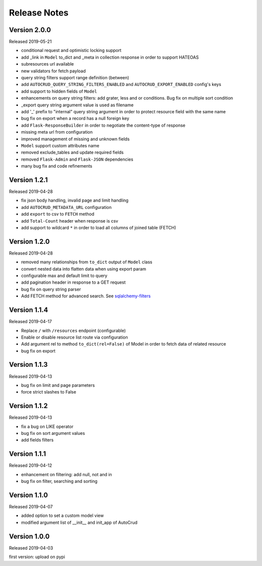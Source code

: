 Release Notes
^^^^^^^^^^^^^

Version 2.0.0
-------------

Released 2019-05-21

* conditional request and optimistic locking support
* add _link in ``Model`` to_dict and _meta in collection response in order to support HATEOAS
* subresources url available
* new validators for fetch payload
* query string filters support range definition (between)
* add ``AUTOCRUD_QUERY_STRING_FILTERS_ENABLED`` and ``AUTOCRUD_EXPORT_ENABLED`` config's keys
* add support to hidden fields of ``Model``
* enhancements on query string filters: add grater, less and or conditions. Bug fix on multiple sort condition
* _export query string argument value is used as filename
* add '_' prefix to "internal" query string argument in order to protect resource field with the same name
* bug fix on export when a record has a null foreign key
* add ``Flask-ResponseBuilder`` in order to negotiate the content-type of response
* missing meta url from configuration
* improved management of missing and unknown fields
* ``Model`` support custom attributes name
* removed exclude_tables and update required fields
* removed ``Flask-Admin`` and ``Flask-JSON`` dependencies
* many bug fix and code refinements

Version 1.2.1
-------------

Released 2019-04-28

* fix json body handling, invalid page and limit handling
* add ``AUTOCRUD_METADATA_URL`` configuration
* add ``export`` to csv to ``FETCH`` method
* add ``Total-Count`` header when response is csv
* add support to wildcard ``*`` in order to load all columns of joined table (FETCH)

Version 1.2.0
-------------

Released 2019-04-28

* removed many relationships from ``to_dict`` output of ``Model`` class
* convert nested data into flatten data when using export param
* configurable max and default limit to query
* add pagination header in response to a GET request
* bug fix on query string parser
* Add FETCH method for advanced search. See `sqlalchemy-filters <https://pypi.org/project/sqlalchemy-filters>`__

Version 1.1.4
-------------

Released 2019-04-17

* Replace ``/`` with ``/resources`` endpoint (configurable)
* Enable or disable resource list route via configuration
* Add argument rel to method ``to_dict(rel=False)`` of Model in order to fetch data of related resource
* bug fix on export

Version 1.1.3
--------------

Released 2019-04-13

* bug fix on limit and page parameters
* force strict slashes to False

Version 1.1.2
--------------

Released 2019-04-13

* fix a bug on LIKE operator
* bug fix on sort argument values
* add fields filters

Version 1.1.1
--------------

Released 2019-04-12

* enhancement on filtering: add null, not and in
* bug fix on filter, searching and sorting

Version 1.1.0
--------------

Released 2019-04-07

* added option to set a custom model view
* modified argument list of __init__ and init_app of AutoCrud

Version 1.0.0
--------------

Released 2019-04-03

first version: upload on pypi
